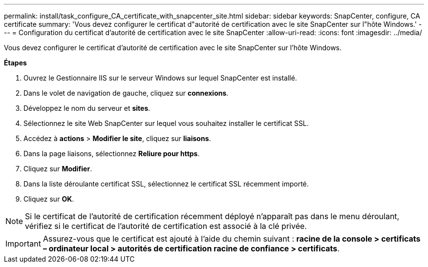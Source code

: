 ---
permalink: install/task_configure_CA_certificate_with_snapcenter_site.html 
sidebar: sidebar 
keywords: SnapCenter, configure, CA certificate 
summary: 'Vous devez configurer le certificat d"autorité de certification avec le site SnapCenter sur l"hôte Windows.' 
---
= Configuration du certificat d'autorité de certification avec le site SnapCenter
:allow-uri-read: 
:icons: font
:imagesdir: ../media/


[role="lead"]
Vous devez configurer le certificat d'autorité de certification avec le site SnapCenter sur l'hôte Windows.

*Étapes*

. Ouvrez le Gestionnaire IIS sur le serveur Windows sur lequel SnapCenter est installé.
. Dans le volet de navigation de gauche, cliquez sur *connexions*.
. Développez le nom du serveur et *sites*.
. Sélectionnez le site Web SnapCenter sur lequel vous souhaitez installer le certificat SSL.
. Accédez à *actions* > *Modifier le site*, cliquez sur *liaisons*.
. Dans la page liaisons, sélectionnez *Reliure pour https*.
. Cliquez sur *Modifier*.
. Dans la liste déroulante certificat SSL, sélectionnez le certificat SSL récemment importé.
. Cliquez sur *OK*.



NOTE: Si le certificat de l'autorité de certification récemment déployé n'apparaît pas dans le menu déroulant, vérifiez si le certificat de l'autorité de certification est associé à la clé privée.


IMPORTANT: Assurez-vous que le certificat est ajouté à l'aide du chemin suivant : *racine de la console > certificats – ordinateur local > autorités de certification racine de confiance > certificats*.
